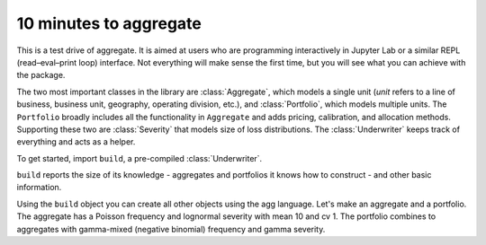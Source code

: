 .. _2_x_10mins:

10 minutes to aggregate
=========================

This is a test drive of aggregate. It is aimed at users who are programming interactively in Jupyter Lab or a similar REPL (read–eval–print loop) interface. Not everything will make sense the first time, but you will see what you can achieve with the package.

The two most important classes in the library are :class:`Aggregate`, which models a single unit (*unit* refers to a line of business, business unit, geography, operating division, etc.), and :class:`Portfolio`, which models multiple units. The ``Portfolio`` broadly includes all the functionality in ``Aggregate`` and adds pricing, calibration, and allocation methods. Supporting these two are :class:`Severity` that models size of loss distributions. The :class:`Underwriter` keeps track of everything and acts as a helper.

To get started, import ``build``, a pre-compiled :class:`Underwriter`.

.. ipython:: python
    :okwarning:

   from aggregate import build
   build

``build`` reports the size of its knowledge - aggregates and portfolios it knows how to construct - and other basic information.

Using the ``build`` object you can create all other objects using the agg language. Let's make an aggregate and a portfolio. The aggregate has a Poisson frequency and lognormal severity with mean 10 and cv 1. The portfolio combines to aggregates with gamma-mixed (negative binomial) frequency and gamma severity.

.. ipython:: python
    :okwarning:

    a = build('agg Example1 5 claims sev lognorm 10 cv 1 poisson')
    print(a)

    p = build('''port Port.1
        agg Unit.A 10 claims sev lognorm 10 cv 1 mixed gamma .25
        agg Unit.B 4  claims sev lognorm 20 cv 1.5 mixed gamma .3''')
    print(p)


